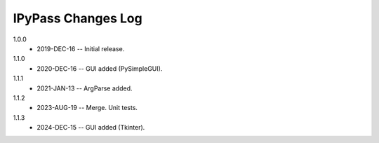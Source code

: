 -------------------
IPyPass Changes Log
-------------------
1.0.0
    * 2019-DEC-16 -- Initial release.
1.1.0
    * 2020-DEC-16 -- GUI added (PySimpleGUI).
1.1.1
    * 2021-JAN-13 -- ArgParse added.
1.1.2
    * 2023-AUG-19 -- Merge. Unit tests.
1.1.3
    * 2024-DEC-15 -- GUI added (Tkinter).
